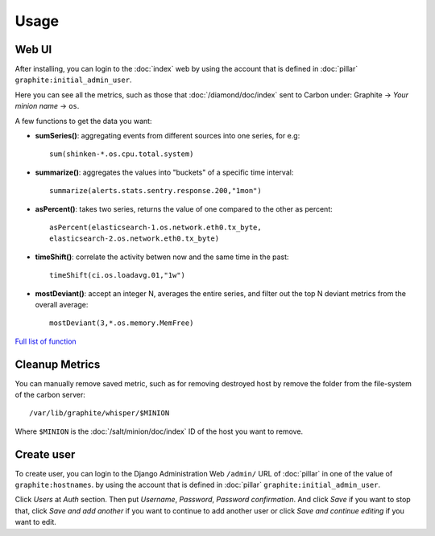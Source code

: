 Usage
=====

.. TODO: FIX

Web UI
------

After installing, you can login to the :doc:`index` web by using
the account that is defined in :doc:`pillar`
``graphite:initial_admin_user``.

Here you can see all the metrics, such as those that :doc:`/diamond/doc/index`
sent to Carbon under: Graphite -> `Your minion name` -> ``os``.

A few functions to get the data you want:

- **sumSeries()**: aggregating events from different sources into one series,
  for e.g::

    sum(shinken-*.os.cpu.total.system)

- **summarize()**: aggregates the values into "buckets" of a specific time
  interval::

    summarize(alerts.stats.sentry.response.200,"1mon")

- **asPercent()**: takes two series, returns the value of one compared to the
  other as percent::

    asPercent(elasticsearch-1.os.network.eth0.tx_byte,
    elasticsearch-2.os.network.eth0.tx_byte)

- **timeShift()**: correlate the activity betwen now and the same time in the
  past::

    timeShift(ci.os.loadavg.01,"1w")

- **mostDeviant()**: accept an integer N, averages the entire series, and
  filter out the top N deviant metrics from the overall average::

    mostDeviant(3,*.os.memory.MemFree)

`Full list of function
<http://graphite.readthedocs.org/en/latest/functions.html>`_

Cleanup Metrics
---------------

You can manually remove saved metric, such as for removing destroyed host by
remove the folder from the file-system of the carbon server::

  /var/lib/graphite/whisper/$MINION

Where ``$MINION`` is the :doc:`/salt/minion/doc/index` ID of the host you want
to remove.

Create user
-----------

To create user, you can login to the Django Administration Web ``/admin/`` URL
of :doc:`pillar` in one of the value of ``graphite:hostnames``.
by using the account that is defined in :doc:`pillar`
``graphite:initial_admin_user``.

Click `Users` at `Auth` section. Then put `Username`, `Password`,
`Password confirmation`. And click `Save` if you want to stop that, click
`Save and add another` if you want to continue to add another user or click
`Save and continue editing` if you want to edit.

